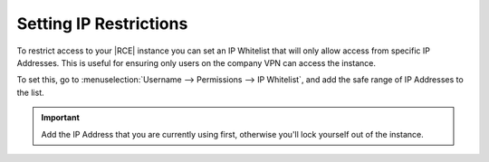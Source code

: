 .. _settip-ip-white:

Setting IP Restrictions
=======================

To restrict access to your |RCE| instance you can set an IP Whitelist that
will only allow access from specific IP Addresses. This is useful for
ensuring only users on the company VPN can access the instance.

To set this, go to
:menuselection:`Username --> Permissions --> IP Whitelist`, and add the safe
range of IP Addresses to the list.

.. important::

   Add the IP Address that you are currently using first,
   otherwise you'll lock yourself out of the instance.

.. image:: ../images/ip-whitey.png
